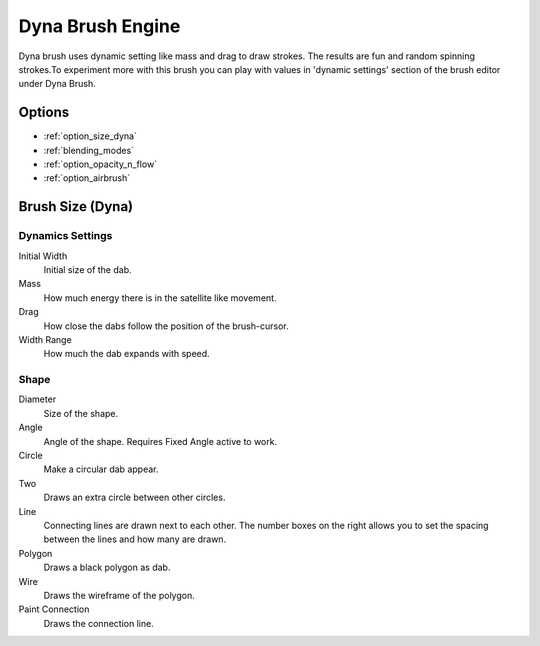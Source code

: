 .. meta::
   :description:
        The Dyna Brush Engine manual page.

.. metadata-placeholder

   :authors: - Wolthera van Hövell tot Westerflier <griffinvalley@gmail.com>
             - Scott Petrovic
   :license: GNU free documentation license 1.3 or later.

.. _dyna_brush_engine:

=================
Dyna Brush Engine
=================

.. image:: /images/icons/dynabrush.svg

Dyna brush uses dynamic setting like mass and drag to draw strokes. The results are fun and random spinning strokes.To experiment more with this brush you can play with values in 'dynamic settings' section of the brush editor under Dyna Brush.

.. deprecated:: 4.0
    
    This brush engine has been removed in 4.0. This engine mostly had smoothing results that the dyna brush tool has in the toolbox. The stabilizer settings can also give you further smoothing options from the tool options.

Options
-------

* :ref:`option_size_dyna`
* :ref:`blending_modes`
* :ref:`option_opacity_n_flow`
* :ref:`option_airbrush`

.. _option_size_dyna:

Brush Size (Dyna)
-----------------

Dynamics Settings
~~~~~~~~~~~~~~~~~

Initial Width
    Initial size of the dab.
Mass
    How much energy there is in the satellite like movement.
Drag
    How close the dabs follow the position of the brush-cursor.
Width Range
    How much the dab expands with speed.

Shape
~~~~~

Diameter
    Size of the shape.
Angle
    Angle of the shape. Requires Fixed Angle active to work.
Circle
    Make a circular dab appear.
Two
    Draws an extra circle between other circles.
Line
    Connecting lines are drawn next to each other. The number boxes on the right allows you to set the spacing between the lines and how many are drawn.
Polygon
    Draws a black polygon as dab.
Wire
    Draws the wireframe of the polygon.
Paint Connection
    Draws the connection line.

